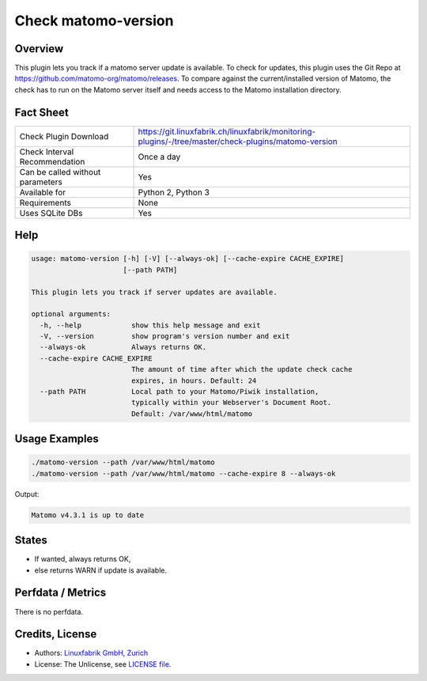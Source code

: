Check matomo-version
====================

Overview
--------

This plugin lets you track if a matomo server update is available. To check for updates, this plugin uses the Git Repo at https://github.com/matomo-org/matomo/releases. To compare against the current/installed version of Matomo, the check has to run on the Matomo server itself and needs access to the Matomo installation directory.


Fact Sheet
----------

.. csv-table::
    :widths: 30, 70
    
    "Check Plugin Download",                "https://git.linuxfabrik.ch/linuxfabrik/monitoring-plugins/-/tree/master/check-plugins/matomo-version"
    "Check Interval Recommendation",        "Once a day"
    "Can be called without parameters",     "Yes"
    "Available for",                        "Python 2, Python 3"
    "Requirements",                         "None"
    "Uses SQLite DBs",                      "Yes"


Help
----

.. code-block:: text

    usage: matomo-version [-h] [-V] [--always-ok] [--cache-expire CACHE_EXPIRE]
                          [--path PATH]

    This plugin lets you track if server updates are available.

    optional arguments:
      -h, --help            show this help message and exit
      -V, --version         show program's version number and exit
      --always-ok           Always returns OK.
      --cache-expire CACHE_EXPIRE
                            The amount of time after which the update check cache
                            expires, in hours. Default: 24
      --path PATH           Local path to your Matomo/Piwik installation,
                            typically within your Webserver's Document Root.
                            Default: /var/www/html/matomo


Usage Examples
--------------

.. code-block:: bash

    ./matomo-version --path /var/www/html/matomo
    ./matomo-version --path /var/www/html/matomo --cache-expire 8 --always-ok
    
Output:

.. code-block:: text

    Matomo v4.3.1 is up to date


States
------

* If wanted, always returns OK,
* else returns WARN if update is available.


Perfdata / Metrics
------------------

There is no perfdata.


Credits, License
----------------

* Authors: `Linuxfabrik GmbH, Zurich <https://www.linuxfabrik.ch>`_
* License: The Unlicense, see `LICENSE file <https://git.linuxfabrik.ch/linuxfabrik/monitoring-plugins/-/blob/master/LICENSE>`_.
